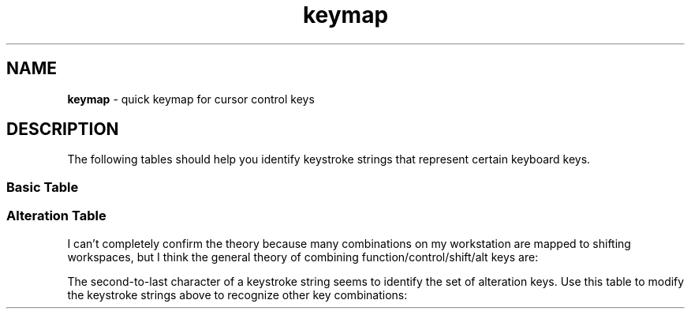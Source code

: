 .TH keymap 7
.SH NAME
.PP
.B keymap
\- quick keymap for cursor control keys
.SH DESCRIPTION
.PP
The following tables should help you identify keystroke strings that
represent certain keyboard keys.
.SS Basic Table
.TS
tab(|);
l l l l l l l l.
arrow up   |\(rseOA  | shift:|\(rse[1;2A| alt:|\(rse[1;3A | ctrl:|\(rse[1;5A
arrow down |\(rseOB  | shift:|\(rse[1;2B| alt:|\(rse[1;3B | ctrl:|\(rse[1;5B
arrow right|\(rseOC  | shift:|\(rse[1;2C| alt:|\(rse[1;3C | ctrl:|\(rse[1;5C
arrow left |\(rseOD  | shift:|\(rse[1;2D| alt:|\(rse[1;3D | ctrl:|\(rse[1;5D
end        |\(rseOF  | shift:|na        | alt:|\(rse[1;3F | ctrl:|\(rse[1;5F
home       |\(rseOH  | shift:|\(rse     | alt:|\(rse[1;3H | ctrl:|\(rse[1;5H
page down  |\(rse[6~ | shift:|na        | alt:|\(rse[6;3~ | ctrl:|\(rse[6;5~
page up    |\(rse[5~ | shift:|na        | alt:|\(rse[5:3~ | ctrl:|\(rse[5;5~
.TE
.SS Alteration Table
.PP
I can't completely confirm the theory because many combinations on
my workstation are mapped to shifting workspaces, but I think the
general theory of combining function/control/shift/alt keys are:
.PP
The second-to-last character of a keystroke string seems to identify
the set of alteration keys.  Use this table to modify the keystroke
strings above to recognize other key combinations:
.TS
tab(|);
l l.
shift|2
alt|3
shift + alt|4
control|5
shift + control|6
control + alt|7
shift + control + alt|8
.TE



